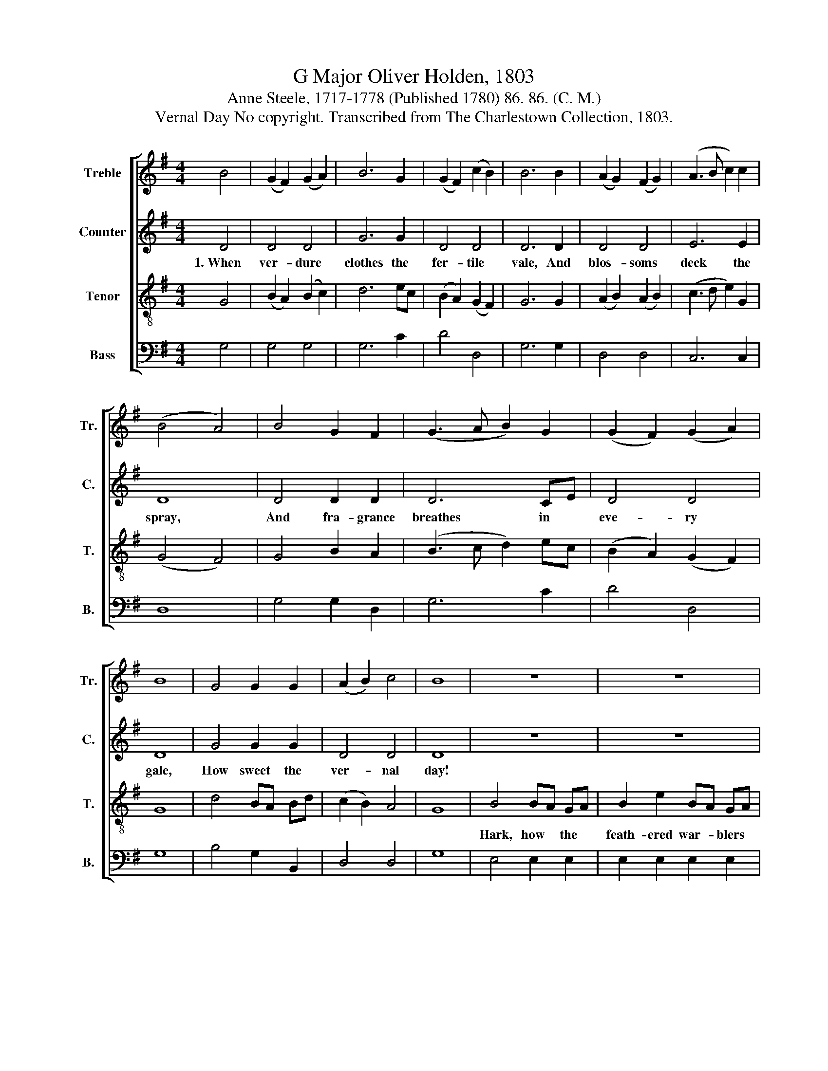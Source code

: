 X:1
T:G Major Oliver Holden, 1803
T:Anne Steele, 1717-1778 (Published 1780) 86. 86. (C. M.)
T:Vernal Day No copyright. Transcribed from The Charlestown Collection, 1803.
%%score [ 1 2 3 4 ]
L:1/8
M:4/4
K:G
V:1 treble nm="Treble" snm="Tr."
V:2 treble nm="Counter" snm="C."
V:3 treble-8 nm="Tenor" snm="T."
V:4 bass nm="Bass" snm="B."
V:1
 B4 | (G2 F2) (G2 A2) | B6 G2 | (G2 F2) (c2 B2) | B6 B2 | (A2 G2) (F2 G2) | (A3 B c2) c2 | %7
w: |||||||
 (B4 A4) | B4 G2 F2 | (G3 A B2) G2 | (G2 F2) (G2 A2) | B8 | G4 G2 G2 | (A2 B2) c4 | B8 | z8 | z8 | %17
w: ||||||||||
 z4 z2 B2 | c2 c2 cB AG | (G4 F4) | A4 F2 A2 | F2 D2 F2 A2 | G4 B4 | c2 B2 A2 G2 | d6 A2 | %25
w: |||Soft mu- sic|hails the love- ly|spring, And|woods and fields re-|joice, *|
 (G2 B2 cA) G2 | d4 c4 | B8 |] %28
w: |||
V:2
 D4 | D4 D4 | G6 G2 | D4 D4 | D6 D2 | D4 D4 | E6 E2 | D8 | D4 D2 D2 | D6 CE | D4 D4 | D8 | %12
w: 1.~When|ver- dure|clothes the|fer- tile|vale, And|blos- soms|deck the|spray,|And fra- grance|breathes in *|eve- ry|gale,|
 G4 G2 G2 | D4 D4 | D8 | z8 | z8 | z4 z2 F2 | G2 G2 G2 E2 | D8 | z8 | z8 | z8 | z8 | z4 z2 [DF]2 | %25
w: How sweet the|ver- nal|day!|||'Tis|na- ture's cheer- ful|voice:|||||And|
 G4 G4 | F4 F4 | G8 |] %28
w: woods and|fields re-|joice.|
V:3
 G4 | (B2 A2) (B2 c2) | d6 ec | (B2 A2) (G2 F2) | G6 G2 | (A2 B2) (A2 B2) | (c3 d e2) G2 | %7
w: |||||||
 (G4 F4) | G4 B2 A2 | (B3 c d2) ec | (B2 A2) (G2 F2) | G8 | d4 BA Bd | (c2 B2) A4 | G8 | B4 BA GA | %16
w: ||||||||Hark, how * the *|
 B2 e2 BA GA | (G3 A B2) d2 | g2 e2 ed cB | (B4 A4) | z8 | z8 | z8 | z8 | z4 z2 c2 | %25
w: feath- ered war- * blers *|sing!~ _ _ _|_ _ _ _ _ _|||||||
 (B2 d2 ec) Bd | (c2 B2) A4 | G8 |] %28
w: |||
V:4
 G,4 | G,4 G,4 | G,6 C2 | D4 D,4 | G,6 G,2 | D,4 D,4 | C,6 C,2 | D,8 | G,4 G,2 D,2 | G,6 C2 | %10
w: ||||||||||
 D4 D,4 | G,8 | B,4 G,2 B,,2 | D,4 D,4 | G,8 | E,4 E,2 E,2 | E,2 E,2 E,2 E,2 | E,6 E,2 | %18
w: ||||||||
 C,2 C,2 C,2 C,2 | D,8 | D,4 D,2 D,2 | D,2 D,2 D,2 D,2 | G,4 G,4 | A,2 G,2 F,2 E,2 | D,6 D,2 | %25
w: ||Soft mu- sic|hails the love- ly|spring, And|woods and fields re-|joice, *|
 G,4 G,4 | D,4 D,4 | G,,8 |] %28
w: |||

